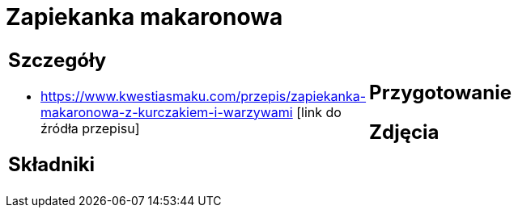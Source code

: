 = Zapiekanka makaronowa

[cols=".<a,.<a"]
[frame=none]
[grid=none]
|===
|
== Szczegóły
* https://www.kwestiasmaku.com/przepis/zapiekanka-makaronowa-z-kurczakiem-i-warzywami [link do źródła przepisu]

== Składniki

|
== Przygotowanie

== Zdjęcia
|===
